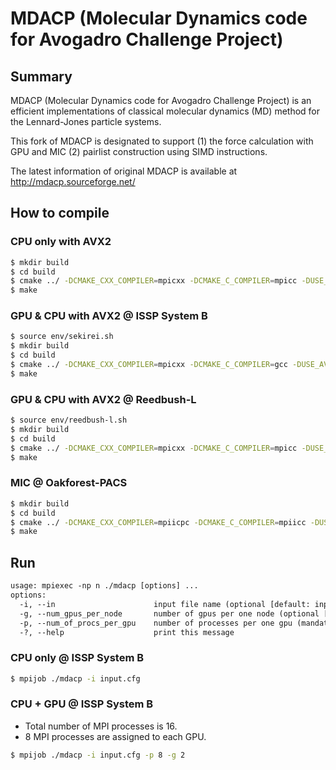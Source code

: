 * MDACP (Molecular Dynamics code for Avogadro Challenge Project)

** Summary
MDACP (Molecular Dynamics code for Avogadro Challenge Project) is an
efficient implementations of classical molecular dynamics (MD) method
for the Lennard-Jones particle systems.

This fork of MDACP is designated to support (1) the force calculation 
with GPU and MIC (2) pairlist construction using SIMD instructions. 

The latest information of original MDACP is available at
http://mdacp.sourceforge.net/

** How to compile
*** CPU only with AVX2

#+BEGIN_SRC sh
$ mkdir build
$ cd build
$ cmake ../ -DCMAKE_CXX_COMPILER=mpicxx -DCMAKE_C_COMPILER=mpicc -DUSE_AVX2=true
$ make
#+END_SRC

*** GPU & CPU with AVX2 @ ISSP System B

#+BEGIN_SRC sh
$ source env/sekirei.sh
$ mkdir build
$ cd build
$ cmake ../ -DCMAKE_CXX_COMPILER=mpicxx -DCMAKE_C_COMPILER=gcc -DUSE_AVX2=true -DUSE_GPU_CUDA=true -DGPU_ARCH=KEPLER
$ make
#+END_SRC

*** GPU & CPU with AVX2 @ Reedbush-L

#+BEGIN_SRC sh
$ source env/reedbush-l.sh
$ mkdir build
$ cd build
$ cmake ../ -DCMAKE_CXX_COMPILER=mpicxx -DCMAKE_C_COMPILER=mpicc -DUSE_AVX2=true -DUSE_GPU_CUDA=true -DGPU_ARCH=PASCAL
$ make
#+END_SRC

*** MIC @ Oakforest-PACS

#+BEGIN_SRC sh
$ mkdir build
$ cd build
$ cmake ../ -DCMAKE_CXX_COMPILER=mpiicpc -DCMAKE_C_COMPILER=mpiicc -DUSE_AVX512=true
$ make
#+END_SRC

** Run

#+BEGIN_SRC txt
usage: mpiexec -np n ./mdacp [options] ...
options:
  -i, --in                      input file name (optional [default: input.cfg])
  -g, --num_gpus_per_node       number of gpus per one node (optional [default: # of GPUs available in one node])
  -p, --num_of_procs_per_gpu    number of processes per one gpu (mandatory when compiling with CUDA support)
  -?, --help                    print this message
#+END_SRC

*** CPU only @ ISSP System B

#+BEGIN_SRC sh
$ mpijob ./mdacp -i input.cfg
#+END_SRC

*** CPU + GPU @ ISSP System B

- Total number of MPI processes is 16.
- 8 MPI processes are assigned to each GPU.

#+BEGIN_SRC sh
$ mpijob ./mdacp -i input.cfg -p 8 -g 2
#+END_SRC
